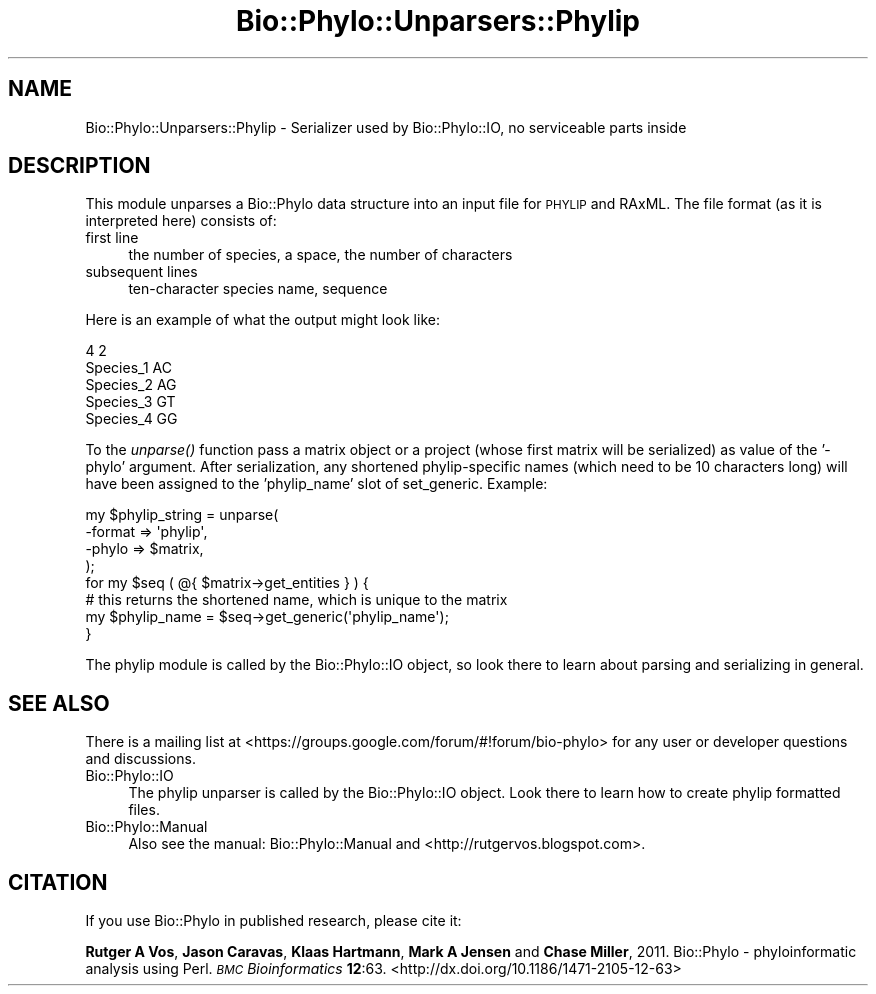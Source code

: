 .\" Automatically generated by Pod::Man 4.09 (Pod::Simple 3.35)
.\"
.\" Standard preamble:
.\" ========================================================================
.de Sp \" Vertical space (when we can't use .PP)
.if t .sp .5v
.if n .sp
..
.de Vb \" Begin verbatim text
.ft CW
.nf
.ne \\$1
..
.de Ve \" End verbatim text
.ft R
.fi
..
.\" Set up some character translations and predefined strings.  \*(-- will
.\" give an unbreakable dash, \*(PI will give pi, \*(L" will give a left
.\" double quote, and \*(R" will give a right double quote.  \*(C+ will
.\" give a nicer C++.  Capital omega is used to do unbreakable dashes and
.\" therefore won't be available.  \*(C` and \*(C' expand to `' in nroff,
.\" nothing in troff, for use with C<>.
.tr \(*W-
.ds C+ C\v'-.1v'\h'-1p'\s-2+\h'-1p'+\s0\v'.1v'\h'-1p'
.ie n \{\
.    ds -- \(*W-
.    ds PI pi
.    if (\n(.H=4u)&(1m=24u) .ds -- \(*W\h'-12u'\(*W\h'-12u'-\" diablo 10 pitch
.    if (\n(.H=4u)&(1m=20u) .ds -- \(*W\h'-12u'\(*W\h'-8u'-\"  diablo 12 pitch
.    ds L" ""
.    ds R" ""
.    ds C` ""
.    ds C' ""
'br\}
.el\{\
.    ds -- \|\(em\|
.    ds PI \(*p
.    ds L" ``
.    ds R" ''
.    ds C`
.    ds C'
'br\}
.\"
.\" Escape single quotes in literal strings from groff's Unicode transform.
.ie \n(.g .ds Aq \(aq
.el       .ds Aq '
.\"
.\" If the F register is >0, we'll generate index entries on stderr for
.\" titles (.TH), headers (.SH), subsections (.SS), items (.Ip), and index
.\" entries marked with X<> in POD.  Of course, you'll have to process the
.\" output yourself in some meaningful fashion.
.\"
.\" Avoid warning from groff about undefined register 'F'.
.de IX
..
.if !\nF .nr F 0
.if \nF>0 \{\
.    de IX
.    tm Index:\\$1\t\\n%\t"\\$2"
..
.    if !\nF==2 \{\
.        nr % 0
.        nr F 2
.    \}
.\}
.\" ========================================================================
.\"
.IX Title "Bio::Phylo::Unparsers::Phylip 3"
.TH Bio::Phylo::Unparsers::Phylip 3 "2014-02-08" "perl v5.26.2" "User Contributed Perl Documentation"
.\" For nroff, turn off justification.  Always turn off hyphenation; it makes
.\" way too many mistakes in technical documents.
.if n .ad l
.nh
.SH "NAME"
Bio::Phylo::Unparsers::Phylip \- Serializer used by Bio::Phylo::IO, no serviceable parts inside
.SH "DESCRIPTION"
.IX Header "DESCRIPTION"
This module unparses a Bio::Phylo data structure into an input file for
\&\s-1PHYLIP\s0 and RAxML. The file format (as it is interpreted
here) consists of:
.IP "first line" 4
.IX Item "first line"
the number of species, a space, the number of characters
.IP "subsequent lines" 4
.IX Item "subsequent lines"
ten-character species name, sequence
.PP
Here is an example of what the output might look like:
.PP
.Vb 5
\& 4 2
\& Species_1 AC
\& Species_2 AG
\& Species_3 GT
\& Species_4 GG
.Ve
.PP
To the \fIunparse()\fR function pass a matrix object or a project
(whose first matrix will be serialized) as value of the '\-phylo' 
argument. After serialization, any shortened phylip-specific 
names (which need to be 10 characters long) will have been assigned
to the 'phylip_name' slot of set_generic. Example:
.PP
.Vb 8
\& my $phylip_string = unparse(
\&        \-format => \*(Aqphylip\*(Aq,
\&        \-phylo  => $matrix,
\& );
\& for my $seq ( @{ $matrix\->get_entities } ) {
\&    # this returns the shortened name, which is unique to the matrix
\&        my $phylip_name = $seq\->get_generic(\*(Aqphylip_name\*(Aq);
\& }
.Ve
.PP
The phylip module is called by the Bio::Phylo::IO object, so
look there to learn about parsing and serializing in general.
.SH "SEE ALSO"
.IX Header "SEE ALSO"
There is a mailing list at <https://groups.google.com/forum/#!forum/bio\-phylo> 
for any user or developer questions and discussions.
.IP "Bio::Phylo::IO" 4
.IX Item "Bio::Phylo::IO"
The phylip unparser is called by the Bio::Phylo::IO object.
Look there to learn how to create phylip formatted files.
.IP "Bio::Phylo::Manual" 4
.IX Item "Bio::Phylo::Manual"
Also see the manual: Bio::Phylo::Manual and <http://rutgervos.blogspot.com>.
.SH "CITATION"
.IX Header "CITATION"
If you use Bio::Phylo in published research, please cite it:
.PP
\&\fBRutger A Vos\fR, \fBJason Caravas\fR, \fBKlaas Hartmann\fR, \fBMark A Jensen\fR
and \fBChase Miller\fR, 2011. Bio::Phylo \- phyloinformatic analysis using Perl.
\&\fI\s-1BMC\s0 Bioinformatics\fR \fB12\fR:63.
<http://dx.doi.org/10.1186/1471\-2105\-12\-63>
